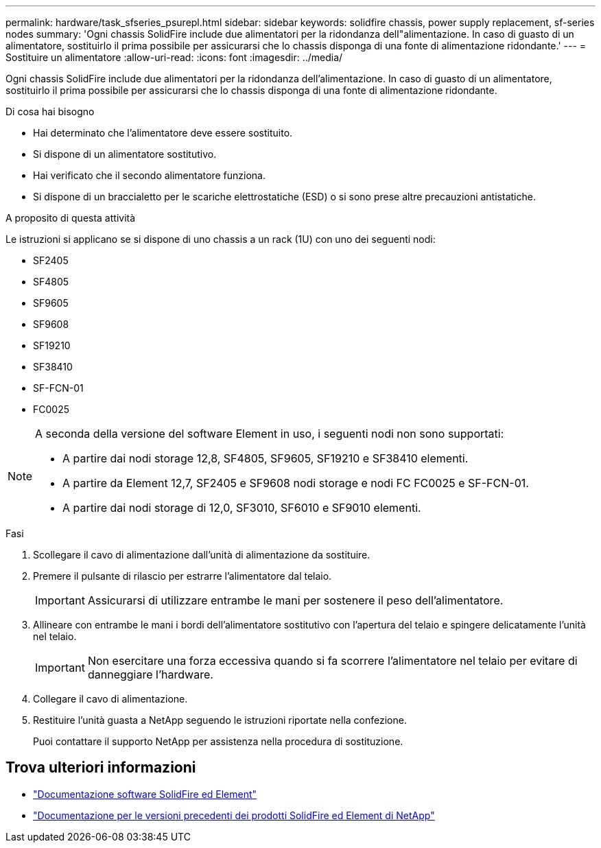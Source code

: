 ---
permalink: hardware/task_sfseries_psurepl.html 
sidebar: sidebar 
keywords: solidfire chassis, power supply replacement, sf-series nodes 
summary: 'Ogni chassis SolidFire include due alimentatori per la ridondanza dell"alimentazione. In caso di guasto di un alimentatore, sostituirlo il prima possibile per assicurarsi che lo chassis disponga di una fonte di alimentazione ridondante.' 
---
= Sostituire un alimentatore
:allow-uri-read: 
:icons: font
:imagesdir: ../media/


[role="lead"]
Ogni chassis SolidFire include due alimentatori per la ridondanza dell'alimentazione. In caso di guasto di un alimentatore, sostituirlo il prima possibile per assicurarsi che lo chassis disponga di una fonte di alimentazione ridondante.

.Di cosa hai bisogno
* Hai determinato che l'alimentatore deve essere sostituito.
* Si dispone di un alimentatore sostitutivo.
* Hai verificato che il secondo alimentatore funziona.
* Si dispone di un braccialetto per le scariche elettrostatiche (ESD) o si sono prese altre precauzioni antistatiche.


.A proposito di questa attività
Le istruzioni si applicano se si dispone di uno chassis a un rack (1U) con uno dei seguenti nodi:

* SF2405
* SF4805
* SF9605
* SF9608
* SF19210
* SF38410
* SF-FCN-01
* FC0025


[NOTE]
====
A seconda della versione del software Element in uso, i seguenti nodi non sono supportati:

* A partire dai nodi storage 12,8, SF4805, SF9605, SF19210 e SF38410 elementi.
* A partire da Element 12,7, SF2405 e SF9608 nodi storage e nodi FC FC0025 e SF-FCN-01.
* A partire dai nodi storage di 12,0, SF3010, SF6010 e SF9010 elementi.


====
.Fasi
. Scollegare il cavo di alimentazione dall'unità di alimentazione da sostituire.
. Premere il pulsante di rilascio per estrarre l'alimentatore dal telaio.
+

IMPORTANT: Assicurarsi di utilizzare entrambe le mani per sostenere il peso dell'alimentatore.

. Allineare con entrambe le mani i bordi dell'alimentatore sostitutivo con l'apertura del telaio e spingere delicatamente l'unità nel telaio.
+

IMPORTANT: Non esercitare una forza eccessiva quando si fa scorrere l'alimentatore nel telaio per evitare di danneggiare l'hardware.

. Collegare il cavo di alimentazione.
. Restituire l'unità guasta a NetApp seguendo le istruzioni riportate nella confezione.
+
Puoi contattare il supporto NetApp per assistenza nella procedura di sostituzione.





== Trova ulteriori informazioni

* https://docs.netapp.com/us-en/element-software/index.html["Documentazione software SolidFire ed Element"]
* https://docs.netapp.com/sfe-122/topic/com.netapp.ndc.sfe-vers/GUID-B1944B0E-B335-4E0B-B9F1-E960BF32AE56.html["Documentazione per le versioni precedenti dei prodotti SolidFire ed Element di NetApp"^]

